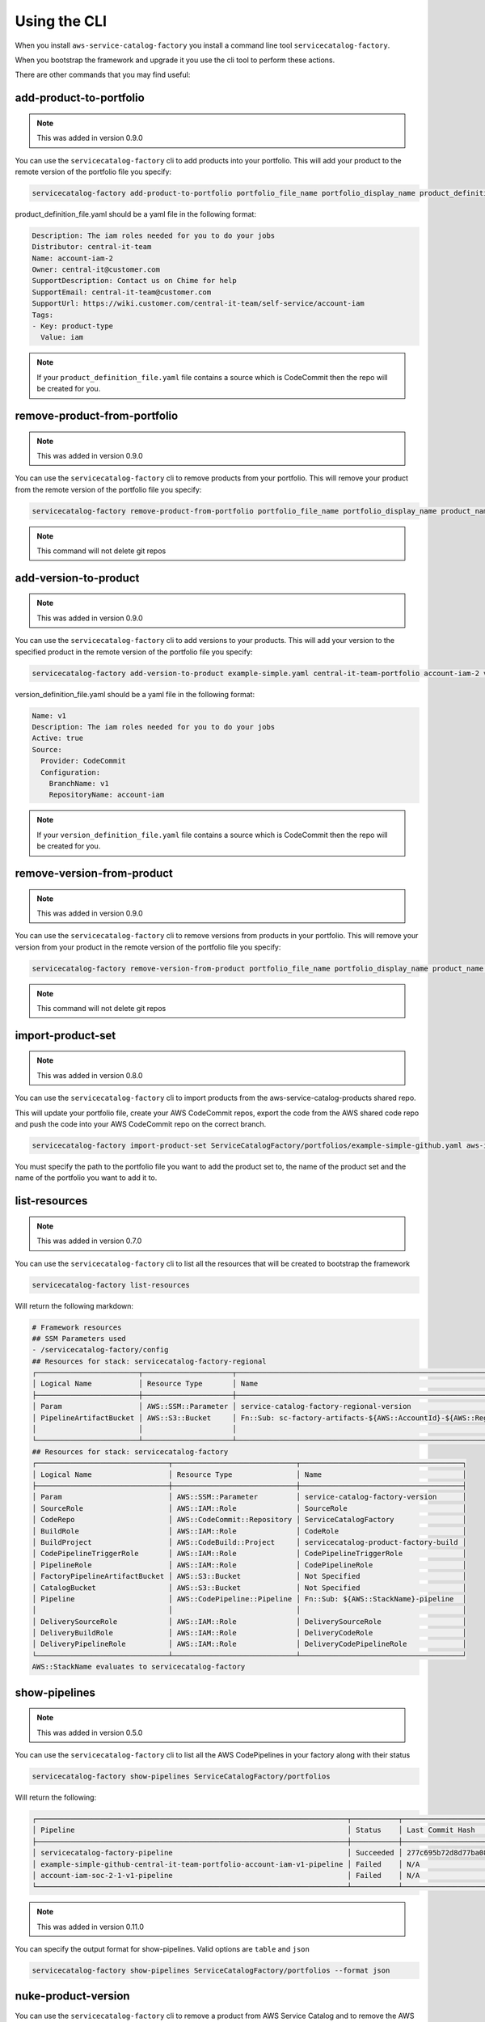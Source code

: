 Using the CLI
=============

When you install ``aws-service-catalog-factory`` you install a command line tool ``servicecatalog-factory``.

When you bootstrap the framework and upgrade it you use the cli tool to perform these actions.

There are other commands that you may find useful:

add-product-to-portfolio
------------------------

.. note::

    This was added in version 0.9.0

You can use the ``servicecatalog-factory`` cli to add products into your portfolio.  This will add your product to the
remote version of the portfolio file you specify:

.. code-block:: bash

    servicecatalog-factory add-product-to-portfolio portfolio_file_name portfolio_display_name product_definition_file.yaml

product_definition_file.yaml should be a yaml file in the following format:

.. code-block:: yaml

    Description: The iam roles needed for you to do your jobs
    Distributor: central-it-team
    Name: account-iam-2
    Owner: central-it@customer.com
    SupportDescription: Contact us on Chime for help
    SupportEmail: central-it-team@customer.com
    SupportUrl: https://wiki.customer.com/central-it-team/self-service/account-iam
    Tags:
    - Key: product-type
      Value: iam

.. note::

    If your ``product_definition_file.yaml`` file contains a source which is CodeCommit then the repo will be created for you.


remove-product-from-portfolio
-----------------------------

.. note::

    This was added in version 0.9.0

You can use the ``servicecatalog-factory`` cli to remove products from your portfolio.  This will remove your product
from the remote version of the portfolio file you specify:

.. code-block:: bash

    servicecatalog-factory remove-product-from-portfolio portfolio_file_name portfolio_display_name product_name


.. note::

    This command will not delete git repos


add-version-to-product
----------------------

.. note::

    This was added in version 0.9.0

You can use the ``servicecatalog-factory`` cli to add versions to your products.  This will add your version to the
specified product in the remote version of the portfolio file you specify:

.. code-block:: bash

    servicecatalog-factory add-version-to-product example-simple.yaml central-it-team-portfolio account-iam-2 version_definition_file.yaml

version_definition_file.yaml should be a yaml file in the following format:

.. code-block:: yaml

    Name: v1
    Description: The iam roles needed for you to do your jobs
    Active: true
    Source:
      Provider: CodeCommit
      Configuration:
        BranchName: v1
        RepositoryName: account-iam

.. note::

    If your ``version_definition_file.yaml`` file contains a source which is CodeCommit then the repo will be created for you.


remove-version-from-product
---------------------------

.. note::

    This was added in version 0.9.0

You can use the ``servicecatalog-factory`` cli to remove versions from products in your portfolio.  This will remove
your version from your product in the remote version of the portfolio file you specify:

.. code-block:: bash

    servicecatalog-factory remove-version-from-product portfolio_file_name portfolio_display_name product_name version_name


.. note::

    This command will not delete git repos


import-product-set
------------------

.. note::

    This was added in version 0.8.0

You can use the ``servicecatalog-factory`` cli to import products from the aws-service-catalog-products shared repo.

This will update your portfolio file, create your AWS CodeCommit repos, export the code from the AWS shared code repo and
push the code into your AWS CodeCommit repo on the correct branch.

.. code-block:: bash

    servicecatalog-factory import-product-set ServiceCatalogFactory/portfolios/example-simple-github.yaml aws-iam central-it-team-portfolio

You must specify the path to the portfolio file you want to add the product set to, the name of the product set and the name
of the portfolio you want to add it to.


list-resources
--------------

.. note::

    This was added in version 0.7.0

You can use the ``servicecatalog-factory`` cli to list all the resources that will be created to bootstrap the framework

.. code-block:: bash

    servicecatalog-factory list-resources


Will return the following markdown:

.. code-block:: bash

    # Framework resources
    ## SSM Parameters used
    - /servicecatalog-factory/config
    ## Resources for stack: servicecatalog-factory-regional
    ┌────────────────────────┬─────────────────────┬────────────────────────────────────────────────────────────────┐
    │ Logical Name           │ Resource Type       │ Name                                                           │
    ├────────────────────────┼─────────────────────┼────────────────────────────────────────────────────────────────┤
    │ Param                  │ AWS::SSM::Parameter │ service-catalog-factory-regional-version                       │
    │ PipelineArtifactBucket │ AWS::S3::Bucket     │ Fn::Sub: sc-factory-artifacts-${AWS::AccountId}-${AWS::Region} │
    │                        │                     │                                                                │
    └────────────────────────┴─────────────────────┴────────────────────────────────────────────────────────────────┘
    ## Resources for stack: servicecatalog-factory
    ┌───────────────────────────────┬─────────────────────────────┬──────────────────────────────────────┐
    │ Logical Name                  │ Resource Type               │ Name                                 │
    ├───────────────────────────────┼─────────────────────────────┼──────────────────────────────────────┤
    │ Param                         │ AWS::SSM::Parameter         │ service-catalog-factory-version      │
    │ SourceRole                    │ AWS::IAM::Role              │ SourceRole                           │
    │ CodeRepo                      │ AWS::CodeCommit::Repository │ ServiceCatalogFactory                │
    │ BuildRole                     │ AWS::IAM::Role              │ CodeRole                             │
    │ BuildProject                  │ AWS::CodeBuild::Project     │ servicecatalog-product-factory-build │
    │ CodePipelineTriggerRole       │ AWS::IAM::Role              │ CodePipelineTriggerRole              │
    │ PipelineRole                  │ AWS::IAM::Role              │ CodePipelineRole                     │
    │ FactoryPipelineArtifactBucket │ AWS::S3::Bucket             │ Not Specified                        │
    │ CatalogBucket                 │ AWS::S3::Bucket             │ Not Specified                        │
    │ Pipeline                      │ AWS::CodePipeline::Pipeline │ Fn::Sub: ${AWS::StackName}-pipeline  │
    │                               │                             │                                      │
    │ DeliverySourceRole            │ AWS::IAM::Role              │ DeliverySourceRole                   │
    │ DeliveryBuildRole             │ AWS::IAM::Role              │ DeliveryCodeRole                     │
    │ DeliveryPipelineRole          │ AWS::IAM::Role              │ DeliveryCodePipelineRole             │
    └───────────────────────────────┴─────────────────────────────┴──────────────────────────────────────┘
    AWS::StackName evaluates to servicecatalog-factory

show-pipelines
--------------

.. note::

    This was added in version 0.5.0

You can use the ``servicecatalog-factory`` cli to list all the AWS CodePipelines in your factory along with their status

.. code-block:: bash

    servicecatalog-factory show-pipelines ServiceCatalogFactory/portfolios


Will return the following:

.. code-block:: bash

    ┌─────────────────────────────────────────────────────────────────────────┬───────────┬──────────────────────────────────────────┬─────────────────────┐
    │ Pipeline                                                                │ Status    │ Last Commit Hash                         │ Last Commit Message │
    ├─────────────────────────────────────────────────────────────────────────┼───────────┼──────────────────────────────────────────┼─────────────────────┤
    │ servicecatalog-factory-pipeline                                         │ Succeeded │ 277c695b72d8d77ba0876e8bdf3ac2d48f2f5e15 │ fixing indent       │
    │ example-simple-github-central-it-team-portfolio-account-iam-v1-pipeline │ Failed    │ N/A                                      │ N/A                 │
    │ account-iam-soc-2-1-v1-pipeline                                         │ Failed    │ N/A                                      │ N/A                 │
    └─────────────────────────────────────────────────────────────────────────┴───────────┴──────────────────────────────────────────┴─────────────────────┘

.. note::

    This was added in version 0.11.0

You can specify the output format for show-pipelines.  Valid options are ``table`` and ``json``

.. code-block:: bash

    servicecatalog-factory show-pipelines ServiceCatalogFactory/portfolios --format json

nuke-product-version
--------------------
You can use the ``servicecatalog-factory`` cli to remove a product from AWS Service Catalog and to remove
the AWS CodePipeline that was generated by this library.  To use it, you will need your portofolio name,
product name and product version - all of which is available to view from your AWS Service Catalog console.

Once you have the details you can run the following command:

.. code-block:: bash

    servicecatalog-factory nuke-product-version example-simple-central-it-team-portfolio account-iam v1


delete-stack-from-all-regions
-----------------------------
You can delete a stack from every region using the following command:

.. code-block:: bash

    servicecatalog-factory delete-stack-from-all-regions stack-name

Please note, this will only delete the stack from the regions you have specifed in your config.


fix-issues
----------
Whilst developing your products you may find AWS CloudFormation stacks in states you cannot work with.  
If this happens the fix-issues command will try to resolve it for you.  It will prompt you to confirm
anything it does within your account before it does it so give it a try when you get stuck.

.. code-block:: bash

    servicecatalog-factory fix-issues ServiceCatalogFactory/portfolios
